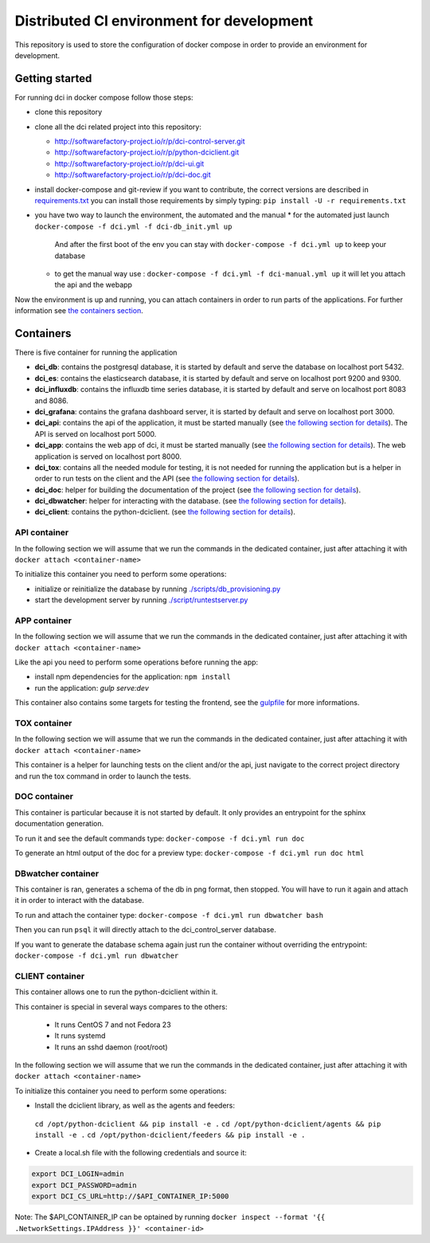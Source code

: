 Distributed CI environment for development
==========================================

This repository is used to store the configuration of docker
compose in order to provide an environment for development.

Getting started
---------------

For running dci in docker compose follow those steps:

* clone this repository
* clone all the dci related project into this repository:

  * http://softwarefactory-project.io/r/p/dci-control-server.git
  * http://softwarefactory-project.io/r/p/python-dciclient.git
  * http://softwarefactory-project.io/r/p/dci-ui.git
  * http://softwarefactory-project.io/r/p/dci-doc.git

* install docker-compose and git-review if you want to contribute,
  the correct versions are described in `requirements.txt <requirements.txt>`_
  you can install those requirements by simply typing:
  ``pip install -U -r requirements.txt``
* you have two way to launch the environment, the automated and the manual
  * for the automated just launch ``docker-compose -f dci.yml -f dci-db_init.yml up``
    And after the first boot of the env you can stay
    with ``docker-compose -f dci.yml up`` to keep your database
  * to get the manual way use : ``docker-compose -f dci.yml -f dci-manual.yml up``
    it will let you attach the api and the webapp

Now the environment is up and running, you can attach containers in order to
run parts of the applications. For further information see
`the containers section <#containers>`_.

Containers
----------

There is five container for running the application

* **dci_db**: contains the postgresql database, it is started by default and
  serve the database on localhost port 5432.
* **dci_es**: contains the elasticsearch database, it is started by default and
  serve on localhost port 9200 and 9300.
* **dci_influxdb**: contains the influxdb time series database, it is started
  by default and serve on localhost port 8083 and 8086.
* **dci_grafana**: contains the grafana dashboard server, it is started by
  default and serve on localhost port 3000.
* **dci_api**: contains the api of the application, it must be started manually
  (see `the following section for details <#api-container>`_). The API is
  served on localhost port 5000.
* **dci_app**: contains the web app of dci, it must be started manually
  (see `the following section for details <#app-container>`_). The web
  application is served on localhost port 8000.
* **dci_tox**: contains all the needed module for testing, it is not needed
  for running the application but is a helper in order to run tests
  on the client and the API
  (see `the following section for details <#tox-container>`_).
* **dci_doc**: helper for building the documentation of the project
  (see `the following section for details <#doc-container>`_).
* **dci_dbwatcher**: helper for interacting with the database.
  (see `the following section for details <#dbwatcher-container>`_).
* **dci_client**: contains the python-dciclient.
  (see `the following section for details <#client-container>`_).

API container
~~~~~~~~~~~~~

In the following section we will assume that we run the commands in the
dedicated container, just after attaching it with
``docker attach <container-name>``

To initialize this container you need to perform some operations:

* initialize or reinitialize the database by running
  `./scripts/db_provisioning.py <https://github.com/redhat-cip/dci-control-server/blob/master/scripts/db_provisioning.py>`_
* start the development server by running
  `./script/runtestserver.py <https://github.com/redhat-cip/dci-control-server/blob/master/scripts/db_provisioning.py>`_

APP container
~~~~~~~~~~~~~

In the following section we will assume that we run the commands in the
dedicated container, just after attaching it with
``docker attach <container-name>``

Like the api you need to perform some operations before running the app:

* install npm dependencies for the application: ``npm install``
* run the application: `gulp serve:dev`

This container also contains some targets for testing the frontend, see the
`gulpfile <https://github.com/redhat-cip/dci-ui/blob/master/gulpfile.js>`_
for more informations.

TOX container
~~~~~~~~~~~~~

In the following section we will assume that we run the commands in the
dedicated container, just after attaching it with
``docker attach <container-name>``

This container is a helper for launching tests on the client and/or the api,
just navigate to the correct project directory and run the tox command in order
to launch the tests.

DOC container
~~~~~~~~~~~~~

This container is particular because it is not started by default.
It only provides an entrypoint for the sphinx documentation generation.

To run it and see the default commands type:
``docker-compose -f dci.yml run doc``

To generate an html output of the doc for a preview type:
``docker-compose -f dci.yml run doc html``

DBwatcher container
~~~~~~~~~~~~~~~~~~~

This container is ran, generates a schema of the db in png format,
then stopped. You will have to run it again and attach it in order to interact
with the database.

To run and attach the container type:
``docker-compose -f dci.yml run dbwatcher bash``

Then you can run ``psql`` it will directly attach to the dci_control_server
database.

If you want to generate the database schema again just run the container
without overriding the entrypoint:
``docker-compose -f dci.yml run dbwatcher``

CLIENT container
~~~~~~~~~~~~~~~~

This container allows one to run the python-dciclient within it.

This container is special in several ways compares to the others:

  * It runs CentOS 7 and not Fedora 23
  * It runs systemd
  * It runs an sshd daemon (root/root)

In the following section we will assume that we run the commands in the
dedicated container, just after attaching it with
``docker attach <container-name>``

To initialize this container you need to perform some operations:

* Install the dciclient library, as well as the agents and feeders:
 ``cd /opt/python-dciclient && pip install -e .``
 ``cd /opt/python-dciclient/agents && pip install -e .``
 ``cd /opt/python-dciclient/feeders && pip install -e .``

* Create a local.sh file with the following credentials and source it:

.. code:: bash

  export DCI_LOGIN=admin
  export DCI_PASSWORD=admin
  export DCI_CS_URL=http://$API_CONTAINER_IP:5000

Note: The $API_CONTAINER_IP can be optained by running ``docker inspect --format '{{ .NetworkSettings.IPAddress }}' <container-id>``
